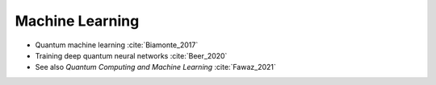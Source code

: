 
Machine Learning
================

* Quantum machine learning :cite:`Biamonte_2017`

* Training deep quantum neural networks :cite:`Beer_2020`

* See also *Quantum Computing and Machine Learning* :cite:`Fawaz_2021`
